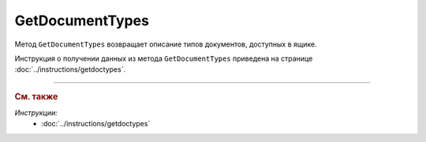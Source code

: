 ﻿GetDocumentTypes
================

Метод ``GetDocumentTypes`` возвращает описание типов документов, доступных в ящике.

.. http:get:: /V2/GetDocumentTypes

	:queryparam boxId: идентификатор :doc:`ящика <../entities/box>` организации.

	:requestheader Authorization: данные, необходимые для :doc:`авторизации <../Authorization>`.

	:statuscode 200: операция успешно завершена.
	:statuscode 401: в запросе отсутствует HTTP-заголовок ``Authorization`` или в этом заголовке содержатся некорректные авторизационные данные.
	:statuscode 402: у организации с указанным идентификатором ``boxId`` закончилась подписка на API.
	:statuscode 403: доступ к ящику с предоставленным авторизационным токеном запрещен.
	:statuscode 405: используется неподходящий HTTP-метод.
	:statuscode 500: при обработке запроса возникла непредвиденная ошибка.

	:response Body: Тело ответа содержит структуру ``GetDocumentTypesResponseV2`` с описанием типов документов:

		.. code-block:: protobuf

		    message GetDocumentTypesResponseV2 {
		        repeated DocumentTypeDescriptionV2 DocumentTypes = 1;
		    }

		..

		- ``DocumentTypes`` — список типов документов, представленных структурой :doc:`../proto/DocumentTypeDescriptionV2`.
		
Инструкция о получении данных из метода ``GetDocumentTypes`` приведена на странице :doc:`../instructions/getdoctypes`.


----

.. rubric:: См. также

*Инструкции:*
	- :doc:`../instructions/getdoctypes`